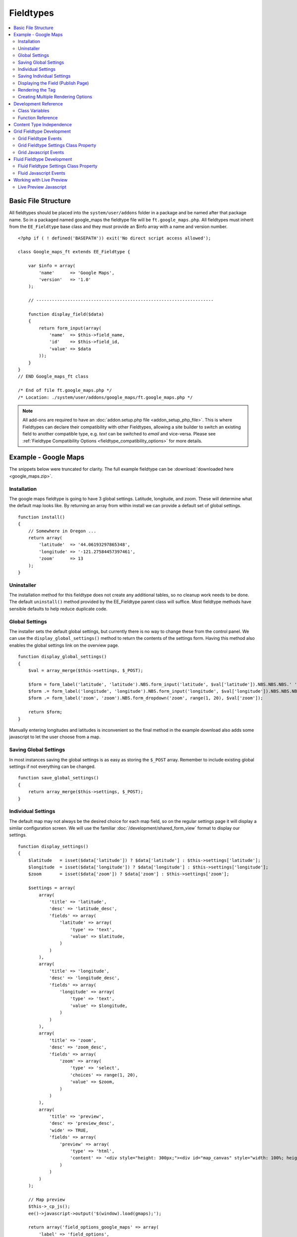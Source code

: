 ##########
Fieldtypes
##########

.. contents::
  :local:
  :depth: 2

.. highlight:: php

********************
Basic File Structure
********************

All fieldtypes should be placed into the ``system/user/addons`` folder in a
package and be named after that package name. So in a packaged named
google_maps the fieldtype file will be ``ft.google_maps.php``. All fieldtypes
must inherit from the ``EE_Fieldtype`` base class and they must provide an
$info array with a name and version number.

::

  <?php if ( ! defined('BASEPATH')) exit('No direct script access allowed');

  class Google_maps_ft extends EE_Fieldtype {

      var $info = array(
          'name'      => 'Google Maps',
          'version'   => '1.0'
      );

      // --------------------------------------------------------------------

      function display_field($data)
      {
          return form_input(array(
              'name'  => $this->field_name,
              'id'    => $this->field_id,
              'value' => $data
          ));
      }
  }
  // END Google_maps_ft class

  /* End of file ft.google_maps.php */
  /* Location: ./system/user/addons/google_maps/ft.google_maps.php */

.. note:: All add-ons are required to have an :doc:`addon.setup.php file <addon_setup_php_file>`. This is where Fieldtypes can declare their compatibility with other Fieldtypes, allowing a site builder to switch an existing field to another compatible type, e.g. `text` can be switched to `email` and vice-versa. Please see :ref:`Fieldtype Compatibility Options <fieldtype_compatibility_options>` for more details.

*********************
Example - Google Maps
*********************

The snippets below were truncated for clarity. The full example
fieldtype can be :download:`downloaded here <google_maps.zip>`.

Installation
============

The google maps fieldtype is going to have 3 global settings. Latitude,
longitude, and zoom. These will determine what the default map looks
like. By returning an array from within install we can provide a default
set of global settings.

::

  function install()
  {
      // Somewhere in Oregon ...
      return array(
          'latitude'  => '44.06193297865348',
          'longitude' => '-121.27584457397461',
          'zoom'      => 13
      );
  }

Uninstaller
===========

The installation method for this fieldtype does not create any
additional tables, so no cleanup work needs to be done. The default
``uninstall()`` method provided by the EE_Fieldtype parent class will
suffice. Most fieldtype methods have sensible defaults to help reduce
duplicate code.

Global Settings
===============

The installer sets the default global settings, but currently there is
no way to change these from the control panel. We can use the
``display_global_settings()`` method to return the contents of the
settings form. Having this method also enables the global settings link
on the overview page.

::

  function display_global_settings()
  {
      $val = array_merge($this->settings, $_POST);

      $form = form_label('latitude', 'latitude').NBS.form_input('latitude', $val['latitude']).NBS.NBS.NBS.' ';
      $form .= form_label('longitude', 'longitude').NBS.form_input('longitude', $val['longitude']).NBS.NBS.NBS.' ';
      $form .= form_label('zoom', 'zoom').NBS.form_dropdown('zoom', range(1, 20), $val['zoom']);

      return $form;
  }

Manually entering longitudes and latitudes is inconvenient so the final
method in the example download also adds some javascript to let the user
choose from a map.

Saving Global Settings
======================

In most instances saving the global settings is as easy as storing the
``$_POST`` array. Remember to include existing global settings if not
everything can be changed.

::

  function save_global_settings()
  {
      return array_merge($this->settings, $_POST);
  }

.. _fieldtype_settings:

Individual Settings
===================

The default map may not always be the desired choice for each map field, so on the regular settings page it will display a similar configuration screen. We will use the familiar :doc:`/development/shared_form_view` format to display our settings.

::

  function display_settings()
  {
      $latitude   = isset($data['latitude']) ? $data['latitude'] : $this->settings['latitude'];
      $longitude  = isset($data['longitude']) ? $data['longitude'] : $this->settings['longitude'];
      $zoom       = isset($data['zoom']) ? $data['zoom'] : $this->settings['zoom'];

      $settings = array(
          array(
              'title' => 'latitude',
              'desc' => 'latitude_desc',
              'fields' => array(
                  'latitude' => array(
                      'type' => 'text',
                      'value' => $latitude,
                  )
              )
          ),
          array(
              'title' => 'longitude',
              'desc' => 'longitude_desc',
              'fields' => array(
                  'longitude' => array(
                      'type' => 'text',
                      'value' => $longitude,
                  )
              )
          ),
          array(
              'title' => 'zoom',
              'desc' => 'zoom_desc',
              'fields' => array(
                  'zoom' => array(
                      'type' => 'select',
                      'choices' => range(1, 20),
                      'value' => $zoom,
                  )
              )
          ),
          array(
              'title' => 'preview',
              'desc' => 'preview_desc',
              'wide' => TRUE,
              'fields' => array(
                  'preview' => array(
                      'type' => 'html',
                      'content' => '<div style="height: 300px;"><div id="map_canvas" style="width: 100%; height: 100%"></div></div>'
                  )
              )
          )
      );

      // Map preview
      $this->_cp_js();
      ee()->javascript->output('$(window).load(gmaps);');

      return array('field_options_google_maps' => array(
          'label' => 'field_options',
          'group' => 'google_maps',
          'settings' => $settings
      ));
  }

Saving Individual Settings
==========================

Saving individual field settings works largely the same as saving global
settings. Keep be aware that they are later merged with global settings,
so they can override a global setting.

If your fieldtype needs a wide style on the publish form, like Grid or a Textarea, then be sure to include ``'field_wide' => TRUE`` in your settings array.

::

  function save_settings($data)
  {
      return array(
          'latitude'  => ee()->input->post('latitude'),
          'longitude' => ee()->input->post('longitude'),
          'zoom'      => ee()->input->post('zoom')
      );
  }

Displaying the Field (Publish Page)
===================================

With all the settings set up, it can now be displayed on the publish
screen. A key factor when you get to this stage is to decide in what
format the data should be stored. Since all three available values in
this case are numbers, this field will store them separated by pipes
(``lang|lat|zoom``).

::

  function display_field($data)
  {
      $data_points = array('latitude', 'longitude', 'zoom');

      if ($data)
      {
          list($latitude, $longitude, $zoom) = explode('|', $data);
      }
      else
      {
          foreach($data_points as $key)
          {
              $$key = $this->settings[$key];
          }
      }

      $zoom = (int) $zoom;
      $options = compact($data_points);

      // some javascript

      $value = implode('|', array_values($options));
      $hidden_input = form_input($this->field_name, $value, 'id="'.$this->field_name.'" style="display: none;"');

      return $hidden_input.'<div style="height: 500px;"><div id="map_canvas" style="width: 100%; height: 100%"></div></div>';
  }

Rendering the Tag
=================

Finally, the field needs a frontend display. For google maps this will
almost exclusively be javascript.

::

  function replace_tag($data, $params = array(), $tagdata = FALSE)
  {
      static $script_on_page = FALSE;
      $ret = '';

      list($latitude, $longitude, $zoom) = explode('|', $data);

      // google maps javascript ...

      return $ret.'<div style="height: 500px;"><div id="map_canvas_'.$this->field_id.'" style="width: 100%; height: 100%"></div></div>';
  }

Creating Multiple Rendering Options
===================================

Along with parameters a field can also provide tag modifiers to change
its output. In the template these are called by adding a colon to the
fieldname, followed by the modifier name. For example:
``{myfield:latitude}``. The advantage that field modifiers have over
parameters is that they can be used in conditionals.

Parsing the modifiers is identical to using the regular
``replace_tag()`` function. The method name must start with ``replace_``
followed by the modifier name. ::

    function replace_latitude($data, $params = array(), $tagdata = FALSE)
    {
        list($latitude, $longitude, $zoom) = explode('|', $data);
        return $latitude;
    }

There is also a function to catch ALL modifiers, whose declaration
includes the modifier name and looks like this::

   function replace_tag_catchall($file_info, $params = array(), $tagdata = FALSE, $modifier)

You can also use variable pairs to capture tag data for processing in
your modifier function. The syntax for using modifiers on variable pairs
in your templates is::

    {myfield:option}
        Tag data here
    {/myfield}

*********************
Development Reference
*********************

.. class:: EE_Fieldtype

Class Variables
===============

The base class provides a handful of base variables:

.. attr:: EE

  A reference to the controller instance.

.. deprecated:: 2.7.0

.. attr:: id

  The field identifier (unique for the current content type).

.. attr:: name

  The field name, used for the tag names.

.. attr:: content_id

  The unique id of the parent content that contains this field. Not
  available in install, settings, or other non-content environments.

.. attr:: content_type

.. attr:: settings

  The field settings array

.. attr:: field_id

  Alias for id

.. attr:: field_name

  Alias for name

.. note:: Allowing fields to be used as tag pairs requires some extra
  processing to reduce the parsing overhead. So if you want to create
  such a field, you need to explicitly tell the parser to pre-parse
  these pairs:

  .. attr:: has_array_data

    ``TRUE`` if the field can be used as a tag pair

Function Reference
==================

.. method:: id()

  Getter for ``id``.

  :rtype: Integer/String

.. method:: name()

  Getter for ``name``.

  :rtype: String

.. method:: content_id()

  Getter for ``content_id``.

  :rtype: Integer/String

.. method:: content_type()

  Getter for ``content_type``.

  :rtype: String

.. method:: row($key [, $default = NULL ])

  Accessor for the current content type parent row. In the case of channel
  entries, this would be current entry row. If the key is not found, the
  value given in default is returned. Not all content types have all row
  keys.

  :param: string $key: The name of the row value to retrieve
  :param: mixed $default: The value to return if $key is not set
  :return: The value of the row element, or $default.
  :rtype: Mixed

.. method:: install()

  Installs the fieldtype and sets initial global settings. Can return an
  array of global variables.

  :rtype: Void

.. method:: uninstall()

  Handle any cleanup needed to uninstall the fieldtype. Channel data is
  dropped automatically.

  :rtype: Void

.. method:: display_field($data)

  Used to render the publish field.

  :param array $data: Current field data, blank for new entries
  :returns: The field to display on the publish page
  :rtype: String

.. method:: validate($data)

  Validates the field input

  :param array $data: Current field data, blank for new entries
  :returns: ``TRUE`` if the field validates, an error message otherwise
  :rtype: Boolean/String

.. method:: save($data)

  Preps the data for saving

  :param array $data: Current field data, blank for new entries
  :returns: Data to save to the database
  :rtype: String

.. method:: post_save($data)

  Handles any custom logic after an entry is saved.

  Called after an entry is added or updated. Available data is identical
  to save. This is a good method to implement if you need the content ID
  of the fieldtype's newly-saved parent content type.

  :param array $data: Current field data, blank for new entries
  :rtype: Void

.. method:: delete($ids)

  Handles any custom logic after an entry is deleted.

  Called after one or more entries are deleted.

  :param array $ids: IDs of deleted entries. Please note that channel
    data is removed automatically so most fieldtypes will not need this
    method.
  :rtype: Void

.. method:: pre_loop($data)

  Before the tag is rendered on the frontend, this function is called to
  pass field data for the entire channel entries loop to the fieldtype
  for preprocessing or caching. This function is useful when your
  fieldtype needs to query the database to render its tag. Instead of
  querying with each loop of the channel entries tag, all data needed
  can be gathered up front, therefore reducing queries and loadtime
  needed.

  :param array data: contains all field data for the current channel
    entries loop, limited only to the fieldtype's own data
  :rtype: Void

.. method:: replace_tag($data[, $params = array()[, $tagdata = FALSE]])

  Replace the field tag on the frontend.

  :param array $data: contains the field data (or prepped data, if using
    ``pre_process``)
  :param array $params: contains field parameters (if any)
  :param array $tagdata: contains data between tag (for tag pairs)
  :returns: String to replace the tag
  :rtype: String

.. method:: display_settings($data)

  Display the settings page.

  :param array $data: Field settings
  :returns: An array in the :doc:`/development/shared_form_view` format
  :rtype: Array

.. method:: validate_settings($data)

  Validate fieldtype settings. In this method, you can use the
  :doc:`/development/services/validation` to ensure values entered in
  your settings form are valid. Here is an example from our File field::

    function validate_settings($data)
    {
        $validator = ee('Validation')->make(array(
            'allowed_directories' => 'required|allowedDirectories'
        ));

        $validator->defineRule('allowedDirectories', array($this, '_validate_file_settings'));

        return $validator->validate($settings);
    }

  Callbacks may be specified as well, as you see above we are calling
  a method called ``_validate_file_settings`` to ensure upload
  destinations exist before creating a new file field.

  :param array $data: Submitted settings for this field
  :rtype: Validation result object

.. method:: save_settings($data)

  Save the fieldtype settings.

  :param array $data: Submitted settings for this field
  :returns: Settings for the field
  :rtype: Array

.. method:: settings_modify_column($data)

  Allows the specification of an array of fields to be added, modified
  or dropped when fields are created, edited or deleted.

  :param array $data: settings for this field as well an indicator of
    the action being performed (``$data['ee_action']`` with a value of
    ``delete``, ``add`` or ``get_info``).
  :returns: Fields to be created, modified or dropped when fields are
    created
  :rtype: Array

  By default, when a new field is created, 2 fields are added to the
  exp_channel_data table. The content field (``field_id_x``) is a text
  field and the format field (``field_ft_x``) is a ``tinytext NULL
  default``. You may override or add to those defaults by including an
  array of fields and field formatting options in this method. For
  example, the date file type requires an additional ``field_dt_x``
  field and different content field type::

    function settings_modify_column($data)
    {
        $fields['field_id_'.$data['field_id']] = array(
            'type'      => 'INT',
            'constraint'    => 10,
            'default'   => 0
            );

        $fields['field_dt_'.$data['field_id']] = array(
            'type'      => 'VARCHAR',
            'constraint'    => 8
            );

        return $fields;
    }

.. method:: post_save_settings($data)

  Do additional processing after the field is created/modified.

  ``$this->settings`` is fully available at this stage.

  :param array $data: submitted settings for this field
  :rtype: Void

.. method:: display_global_settings()

  Display a global settings page. The current available global settings
  are in ``$this->settings``.

  :returns: Global settings form
  :rtype: String

.. method:: save_global_settings()

  Save the global settings. Return an array of global settings.

  :returns: Global settings
  :rtype: Array

.. method:: pre_process($data)

  Preprocess the data on the frontend. Multiple tag pairs in the same
  weblog tag will cause ``replace_tag`` to be called multiple times. To
  reduce the processing required to extract the original data structure
  from the string (i.e. unserializing), the ``pre_process`` function is
  called first.

  :param array $data: Field data
  :returns: Prepped ``$data``
  :rtype: Array

*************************
Content Type Independence
*************************

Fieldtypes can be used to describe fields in many different types of
content. For most fieldtypes adding support simply means overriding the
:meth:`~EE_Fieldtype::accepts_content_type` method to always return TRUE.

.. method:: accepts_content_type($name)

  Returns TRUE or FALSE based on whether or not the content type is
  supported. By default all fieldtypes support the `channel` content type.::

    public function accepts_content_type($name)
    {
      return ($name == 'channel');
    }

  :param string $name: The name of the content type
  :returns: Supports the given content type?
  :rtype: Boolean

However, if your fieldtype stores its own data, then you must make sure
to clearly separate the data by content type. You can do this by accessing
the current content type with the :meth:`~EE_Fieldtype::content_type` getter
method, and using it as an additional parameter everywhere you store or retrieve data.

You must also handle the complete out removal of a content type.

.. method:: unregister_content_type($name)

  Remove a content type from the current fieldtype.

  :param string $name: Name of the content type to remove.
  :rtype: void

If your fieldtype creates columns or tables dynamically, you may also
want to implement the opposite case of when a fieldtype is added.

.. method:: register_content_type($name)

  Add a content type from the current fieldtype.

  :param string $name: Name of the content type to add.
  :rtype: void

**************************
Grid Fieldtype Development
**************************

In order to make your fieldtypes compatible with Grid, a few more
methods as well as Javascript callbacks are available.

To make your fieldtype recognized by Grid as a Grid-compatible
fieldtype, you need to modify your implementation of
:meth:`~EE_Fieldtype::accepts_content_type` to accept the ``grid``
content type. For example::

  public function accepts_content_type($name)
  {
      return ($name == 'channel' || $name == 'grid');
  }

Once that's done, your fieldtype will show up in the list
of fieldtypes available for use when setting up a new Grid column.å

Grid Fieldtype Events
=====================

All of the regular fieldtype methods (``display_field()``,
``replace_tag()``, etc.) are available prefixed with "grid\_" for
special handling when being used in the context of the Grid field, with
a few exceptions noted below. For
example::

  // Only called when being used as a normal fieldtype:
  public function display_field($data)
  {
      // Display code
  }

  // Only called when being rendered in a Grid field cell:
  public function grid_display_field($data)
  {
      // Display code for Grid cell
  }

However, if a fieldtype does NOT implement ``grid_display_field()``,
Grid will call ``display_field()`` to display the field's form in the
cell. This applies to all fieldtype methods except for the following:

============================= ==========================
Method                        Exception
============================= ==========================
``install()``                 No unique Grid method required
``uninstall()``               No unique Grid method required
``display_global_settings()`` No unique Grid method required
``save_global_settings()``    No unique Grid method required
``settings_modify_column()``  Must use ``grid_settings_modify_column()``
============================= ==========================

The idea is that most fieldtypes should be able to use the same code to
handle their field operations for both Grid and the normal publish form,
but if not, you can easily override the behavior and run special
operations when in the context of Grid.

If you use ``grid_*`` methods, you may want to look for ways to refactor
your fieldtype where there is overlapping logic to run. For example,
some of our native fieldtypes require slightly different code to render
the HTML needed to display fields in ``display_field()`` and
``grid_display_field()``, so we try to centralize the the common logic
between them for better code maintainability.

Grid Fieldtype Settings Class Property
======================================

When your fieldtype is in the context of Grid, it will have a few more
items available to you in your fieldtype's ``$settings`` class property.

+-----------------------+----------------------------------------------+
| Settings Key Name     | Description                                  |
+=======================+==============================================+
| ``col_id``            | The ID of the column your fieldtype is in    |
|                       | publish form                                 |
+-----------------------+----------------------------------------------+
| ``col_name``          | The short name of the column your fieldtype  |
|                       | is in                                        |
+-----------------------+----------------------------------------------+
| ``col_required``      | Whether or not the column is required (y/n), |
|                       | ``field_required`` will also be set to this  |
+-----------------------+----------------------------------------------+
| ``grid_field_id``     | Field ID of the column's parent Grid field   |
+-----------------------+----------------------------------------------+
| ``grid_row_name``     | In certain instances, such as saving data,   |
|                       | will be set to a unique row name when a row  |
|                       | ID might not be available for new rows       |
+-----------------------+----------------------------------------------+
| ``grid_row_id``       | When available, ID of the current row being  |
|                       | processed                                    |
+-----------------------+----------------------------------------------+

These are accessed as array keys of your ``$settings`` class property
like so::

  $this->settings['col_id'];


Grid Javascript Events
======================

Several Javascript events are fired on certain actions to let your
fieldtypes know when those actions have taken place. Here is an
overview.

+-----------------------+-----------+---------------------------------+
| Event Name            | Description                                 |
+=======================+===========+=================================+
| **display**           | Called when a row is displayed on the       |
|                       | publish form                                |
+-----------------------+-----------+---------------------------------+
| **remove**            | Called when a row is deleted from the       |
|                       | publish form                                |
+-----------------------+-----------+---------------------------------+
| **beforeSort**        | Called before a row starts sorting on the   |
|                       | publish form                                |
+-----------------------+-----------+---------------------------------+
| **afterSort**         | Called after a row finishes sorting on the  |
|                       | publish form                                |
+-----------------------+-----------+---------------------------------+
| **displaySettings**   | Called when a fieldtype's settings form is  |
|                       | displayed on the Grid field settings page   |
+-----------------------+-----------+---------------------------------+

To bind an event, use the below Javascript as an example::

  Grid.bind("date", "display", function(cell)
  {
      // Act on event
  });

Here are the usage details for this function:

.. js:function:: Grid.bind(fieldtype, event, callback)

  :param string fieldtype: Your short fieldtype name
  :param string: Event name
  :param callback: Callback function to use for the event
  :rtype: Void

A jQuery object of the cell being affected by the current event (or
settings form in the case of ``displaySettings``) is passed to the
callback function. There are a few data attributes available on the
cell object such as ``fieldtype``, ``column-id`` and ``row-id``
(``row-id`` will be undefined for new rows). Plus since it's a jQuery
object, you have all DOM traversal methods available to act upon.

***************************
Fluid Fieldtype Development
***************************

To make your fieldtype recognized by Fluid fields as a compatible
fieldtype, you need to modify your implementation of
:meth:`~EE_Fieldtype::accepts_content_type` to accept the ``fluid_field``
content type. For example::

  public function accepts_content_type($name)
  {
      return ($name == 'channel' || $name == 'fluid_field');
  }

Once that's done, your fieldtype will show up in the list
of fieldtypes available for use when setting up a new Fluid field.

Fluid Fieldtype Settings Class Property
=======================================

When your fieldtype is in the context of Fluid field, it will have an additional
item available to you in your fieldtype's ``$settings`` class property.

+-------------------------+----------------------------------------------+
| Settings Key Name       | Description                                  |
+=========================+==============================================+
| ``fluid_field_data_id`` | When available, ID of the Fluid field Data   |
|                         | entity.                                      |
+-------------------------+----------------------------------------------+

This is accessed as array keys of your ``$settings`` class property
like so::

  $this->settings['fluid_field_data_id'];

Fluid Javascript Events
=======================

Several Javascript events are fired on certain actions to let your
fieldtypes know when those actions have taken place. Here is an
overview.

+-----------------------+-----------+---------------------------------+
| Event Name            | Description                                 |
+=======================+===========+=================================+
| **add**               | Called when a field is added to a Fluid     |
|                       | field                                       |
+-----------------------+-----------+---------------------------------+
| **remove**            | Called when a field is removed from a Fluid |
|                       | field                                       |
+-----------------------+-----------+---------------------------------+
| **beforeSort**        | Called before a field starts sorting on the |
|                       | publish form                                |
+-----------------------+-----------+---------------------------------+
| **afterSort**         | Called after a field finishes sorting on the|
|                       | publish form                                |
+-----------------------+-----------+---------------------------------+

To bind an event, use the below Javascript as an example::

  FluidField.on("date", "add", function(element)
  {
      // Act on event
  });

Here are the usage details for this function:

.. js:function:: FluidField.on(fieldtype, event, callback)

  :param string fieldtype: Your short fieldtype name
  :param string: Event name
  :param callback: Callback function to use for the event
  :rtype: Void

A jQuery object of the field being affected by the current event is passed to
the callback function.

.. _live_preview_compatibility:

*************************
Working with Live Preview
*************************

In order for your fieldtype to render in a template under live preview, it needs
to be able to render using data from the publish form, which is essentially your
fieldtype's POST data. You will not access your data from ``$_POST``, your
fieldtype's data should be sent automatically to your ``replace_tag()`` method.
If you're missing any data, you can access the entry's entire preview data via
the :doc:`LivePreview service <services/live_preview>`.

This means if your fieldtype does extra processing before your data is saved and
your ``replace_tag()`` method expects data in a different format than what is
returned directly from the publish form, you'll need to make accommodations.

For instance, say your fieldtype has inputs that look like this:

.. code-block:: html

  <input type="text" name="field_id_1[text1]">
  <input type="text" name="field_id_1[text2]">

And your ``save()`` and ``replace_tag()`` routines looks like this::

  function save($data)
  {
      // Concatenate this data to save in the database
      return $data['text1'] . $data['text2'];
  }

  function replace_tag($data)
  {
      // Data is preformatted, just return it!
      return $data;
  }

You may want to change your ``replace_tag()`` routine to format its data on the fly::

  function replace_tag($data)
  {
      // Looks like we're in live preview, reformat our data for presentation
      if (ee('LivePreview')->hasEntryData())
      {
          return $data['text1'] . $data['text2'];
      }

      return $data;
  }

.. _live_preview_js_events:

Live Preview Javascript
=======================

Live Preview automatically refreshes when HTML inputs, selects, and textareas
are interacted with. If your fieldtype has other interactions that need to
update the live preview, you can use the following JavaScript::

  $(document).trigger('entry:preview');

Many fieldtypes do not need to be notified via JavaScript when the Live Preview
modal opens and closes, many of your JavaScript bindings should continue to work.
But certain libraries such as CKEditor may require some more attention in this
area and for that you can listen to the ``entry:preview-open`` and
``entry:preview-closed`` events on ``$(document)`` to do any extra processing
you need::

  $(document).on('entry:preview-open', function(event) {
    // ...
  });
